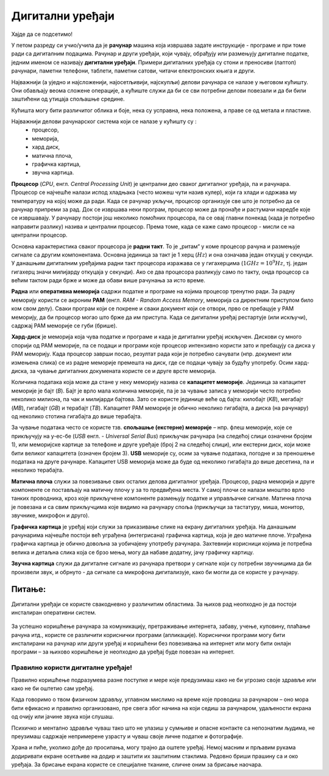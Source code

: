 Дигитални уређаји
========================

.. infonote::
 
 На овом часу ћеш научити:
    •	нешто више о основним компонентама рачунара и других ИКТ уређаја;
    •	која је разлика између трајног и привременог чувања података;
    •	како се правилно користе ИКТ уређаји.


Хајде да се подсетимо!

.. image:: ../../_images/L61S1.jpg
    :width: 780px
    :align: center

.. parsonsprob:: L61P2

    На слици изнад је бројевима од 1 до 6 означен хардвер. Поређај називе појединих уређаја у том редоследу.

    -----
    Монитор
    Миш
    Лаптоп рачунар
    Кућиште
    Тастатура
    Штампач
    
У петом разреду си учио/учила да је **рачунар** машина која извршава задате инструкције - програме и при томе ради са дигиталним подацима. Рачунар и други уређаји, који чувају, обрађују или размењују дигиталне податке, једним именом се називају **дигитални уређаји**. Примери дигиталних уређаја су стони и преносиви (лаптоп) рачунари, паметни телефони, таблети, паметни сатови, читачи електронских књига и други.

.. questionnote::

    Која је улога уређаја који се налазе на претходној слици?

Најважнији (а уједно и најсложенији, најосетљивији, најскупљи) делови рачунара се налазе у његовом кућишту. Они обављају веома сложене операције, а кућиште служи да би се сви потребни делови повезали и да би били заштићени од утицаја спољашње средине.

.. suggestionnote::
    
    Уколико је могуће, замоли наставника да ти покаже унутрашњост неког кућишта, али нипошто немој самостално да га отвараш. То може оштетити рачунар а изузетно је опасно ако се кућиште отвара док је повезано на напон градске мреже!


Кућишта могу бити различитог облика и боје, нека су усправна, нека положена, а праве се од метала и пластике.

Најважнији делови рачунарског система који се налазе у кућишту су :
    •	процесор,
    •	меморија,
    •	хард диск,
    •	матична плоча,
    •	графичка картица,
    •	звучна картица.

**Процесор** (*CPU*, енгл. *Central Processing Unit*) је централни део сваког дигиталног уређаја, па и рачунара. Процесор се најчешће налази испод  хладњака (често можеш чути назив кулер), који га хлади и одржава му температуру на којој може да ради. Када се рачунар укључи, процесор организује све што је потребно да се рачунар припреми за рад. Док се извршава неки програм, процесор може да пронађе и растумачи наредбе које се извршавају. У рачунару постоји још неколико помоћних процесора, па се овај главни понекад (када је потребно направити разлику) назива и централни процесор. Према томе, када се каже само процесор - мисли се на централни процесор.

Основна карактеристика сваког процесора је **радни такт**. То је „ритам“ у коме процесор рачуна и размењује сигнале са другим компонентама. Основна јединица за такт је 1 херц (:math:`Hz`) и она означава један откуцај у секунди. У данашњим дигиталним уређајима радни такт процесора изражава се у гигахерцима (:math:`1 GHz = 10^9 Hz`, тј. један гигахерц значи милијарду откуцаја у секунди). Ако се два процесора разликују само по такту, онда процесор са већим тактом ради брже и може да обави више рачунања за исто време.

**Раднa** или **оперативна меморијa** садржи податке и програме на којима процесор тренутно ради. За радну меморију користи се акроним **РАМ** (енгл. *RAM - Random Access Memory*, меморија са директним приступом било ком свом делу). Сваки програм који се покрене и сваки документ који се отвори, прво се пребацује у РАМ меморију, да би процесор могао што брже да им приступа. Када се дигитални уређај рестартује (или искључи), садржај РАМ меморије се губи (брише).

**Хард-диск** је меморија која чува податке и програме и када је дигитални уређај искључен. Дискови су много спорији од РАМ меморије, па се подаци и програми које процесор интензивно користи зато и пребацују са диска у РАМ меморију. Када процесор заврши посао, резултат рада који је потребно сачувати (нпр. документ или измењена слика) се из радне меморије премешта на диск, где се подаци чувају за будућу употребу. Осим хард-диска, за чување дигиталних докумената користе се и друге врсте меморија.

Количина података која може да стане у неку меморију назива се **капацитет меморије**. Јединица за капацитет меморије је бајт (*B*). Бајт је врло мала количина меморије, па је за чување записа у меморији често потребно неколико милиона, па чак и милијарди бајтова. Зато се користе јединице веће од бајта: килобајт (*KB*), мегабајт (*MB*), гигабајт (*GB*) и терабајт (*TB*). Капацитет РАМ меморије је обично неколико гигабајта, а диска (на рачунару) од неколико стотина гигабајта до више терабајта.

.. Na slici ispod термин - Terabajt gde piše, napisano je latiničnim R --> Теrабајт

.. image:: ../../_images/L61S4.PNG
    :width: 780px
    :align: center

За чување података често се користе тзв. **спољашње (екстерне) меморије** – нпр. флеш меморије, које се прикључују на у-ес-бе (*USB* енгл. - *Universal Serial Bus*) прикључак рачунара (на следећој слици означени бројем 1), или меморијске картице за телефоне и друге уређаје (број 2 на следећој слици), или екстерни диск, који може бити великог капацитета (означен бројем 3). **USB** меморије су, осим за чување података, погодне и за преношење података на друге рачунаре. Капацитет USB меморија може да буде од неколико гигабајта до више десетина, па и неколико терабајта.
   
.. image:: ../../_images/eksterna_memorija.png
    :width: 780px
    :align: center

.. learnmorenote:: Ако желиш да знаш више
    
    Да стекнеш представу о томе колико меморије је отприлике потребно за разне садржаје, погледај следећу табелу. 

    .. csv-table:: Потребне количине меморије
        :header: "Садржај", "приближна количина меморије"
        :widths: 30, 70
        :align: left

        "порука",                 "неколико стотина бајтова до пар килобајта"
        "текстуални документ",    "типично десетак килобајта по страни текста (зависно од формата документа)"
        "песма",                  "типично неколико мегабајта"
        "фотографија",            "типично неколико мегабајта (код бољих камера и неколико десетина мегабајта)"
        "филм",                   "стотине мегабајта, а за квалитетнији снимак неколико гигабајта"


**Матичнa плочa** служи за повезивање свих осталих делова дигиталног уређаја. Процесор, радна меморија и друге компоненте се постављају на матичну плочу у за то предвиђена места. У самој плочи се налази мноштво врло танких проводника, кроз које прикључене компоненте размењују податке и управљачке сигнале. Матична плоча је повезана и са свим прикључцима које видимо на рачунару споља (прикључци за тастатуру, миша, монитор, звучнике, микрофон и друго).

**Графичка картица** је уређај који служи за приказивање слике на екрану дигиталних уређаја. На данашњим рачунарима најчешће постоји већ уграђена (интегрисана) графичка картица, која је део матичне плоче. Уграђена графичка картица је обично довољна за уобичајену употребу рачунара. Захтевнији корисници којима је потребна велика и детаљна слика која се брзо мења, могу да набаве додатну, јачу графичку картицу. 

**Звучна картица** служи да дигиталне сигнале из рачунара претвори у сигнале који су потребни звучницима да би произвели звук, и обрнуто - да сигнале са микрофона дигитализује, како би могли да се користе у рачунару. 


Питање:
~~~~~~~

.. mchoice:: L61P3
    :answer_a: да
    :feedback_a: Нетачно    
    :answer_b: не
    :feedback_b: Тачно    
    :correct: b
    
    Наталија на својој USB меморији има 150 MB слободног простора. Да ли она на свом уређају може да сачува књиге које заузимају 3 GB меморијског простора? 


Дигитални уређаји се користе свакодневно у различитим областима. За њихов рад неопходно је да постоји инсталиран оперативни систем.

.. questionnote::
    
    Да ли знаш који оперативни систем је инсталиран на уређајима које користиш (паметни телефон, школски рачунар, лични рачунар)? Да ли препознајеш неку од иконица оперативних система на слици испод?

.. figure:: ../../_images/os.png
    :width: 780px
    :align: center

За успешно коришћење рачунара за комуникацију, претраживање интернета, забаву, учење, куповину, плаћање рачуна итд., користе се различити кориснички програми (апликације). Кориснички програми могу бити инсталирани на рачунар или други уређај и коришћени без повезивања на интернет или могу бити онлајн програми – за њихово коришћење је неопходно да уређај буде повезан на интернет.

Правилно користи дигиталне уређаје!
-------------------------------------
Правилно коришћење подразумева разне поступке и мере које предузимаш како не би угрозио своје здравље или како не би оштетио сам уређај. 

Када говоримо о твом физичком здрављу, углавном мислимо на време које проводиш за рачунаром – оно мора бити ефикасно и правилно организовано, пре свега због начина на који седиш за рачунаром, удаљености екрана од очију или јачине звука који слушаш. 

.. infonote::
    
    Не угрожавај ни свој вид, ни свој слух, ни своју кичму!

Психичко и ментално здравље чуваш тако што не улазиш у сумњиве и опасне контакте са непознатим људима, не преузимаш садржаје непримерене узрасту и чуваш своје личне податке и фотографије.

.. infonote::

    Чувај и своју и туђу приватност!

Храна и пиће, уколико дође до просипања, могу трајно да оштете уређај. Немој масним и прљавим рукама додиривати екране осетљиве на додир и заштити их заштитним стаклима. Редовно бриши прашину са и око уређаја. За брисање екрана користе се специјалне тканине, сличне оним за брисање наочара.

.. infonote::

    Одржавај и чувај свој дигитални уређај! 

.. infonote::

 **Шта смо научили?**
    •	процесор (CPU) је централни део рачунара. Он извршава наредбе (обрађује податке) и управља радом осталих делова;
    •	радна меморија (RAM) чува податке и програме са којима процесор тренутно ради, и чува их док је рачунар укључен;
    •	тврди диск или хард-диск је врста меморије која памти податке и програме без обзира на то да ли је рачунар укључен или не;
    •	графичка картица ствара и контролише слику која се приказује на екрану дигиталног уређаја; јаке графичке картице се користе и за интензивна рачунања која немају везе са графиком;
    •	звучна картица преводи дигиталне податке из рачунара у податке потребне звучницима, а сигнале са микрофона дигитализује;
    •	матична плоча повезује све делове који се налазе у кућишту дигиталног уређаја и омогућава им да размењују податке (и управљачке сигнале);
    •	правилном употребом дигиталних уређаја чувамо своје здравље, животну средину, штедимо новац и продужавамо век трајања уређаја.

